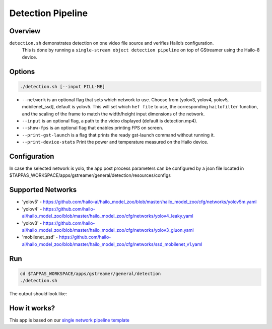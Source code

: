 
Detection Pipeline
==================

Overview
--------

``detection.sh`` demonstrates detection on one video file source and verifies Hailo’s configuration.
 This is done by running a ``single-stream object detection pipeline`` on top of GStreamer using the Hailo-8 device.

Options
-------

.. code-block:: sh

   ./detection.sh [--input FILL-ME]


* ``--network``   is an optional flag that sets which network to use. Choose from [yolov3, yolov4, yolov5, mobilenet_ssd], default is yolov5.
  This will set which ``hef file`` to use, the corresponding ``hailofilter`` function, and the scaling of the frame to match the width/height input dimensions of the network.
* ``--input`` is an optional flag, a path to the video displayed (default is detection.mp4).
* ``--show-fps``  is an optional flag that enables printing FPS on screen.
* ``--print-gst-launch`` is a flag that prints the ready gst-launch command without running it.
* ``--print-device-stats`` Print the power and temperature measured on the Hailo device.

Configuration
-------------

In case the selected network is yolo, the app post process parameters can be configured by a json file located in $TAPPAS_WORKSPACE/apps/gstreamer/general/detection/resources/configs

Supported Networks
------------------


* 'yolov5' - https://github.com/hailo-ai/hailo_model_zoo/blob/master/hailo_model_zoo/cfg/networks/yolov5m.yaml
* 'yolov4' - https://github.com/hailo-ai/hailo_model_zoo/blob/master/hailo_model_zoo/cfg/networks/yolov4_leaky.yaml
* 'yolov3' - https://github.com/hailo-ai/hailo_model_zoo/blob/master/hailo_model_zoo/cfg/networks/yolov3_gluon.yaml
* 'mobilenet_ssd' - https://github.com/hailo-ai/hailo_model_zoo/blob/master/hailo_model_zoo/cfg/networks/ssd_mobilenet_v1.yaml

Run
---

.. code-block:: sh

   cd $TAPPAS_WORKSPACE/apps/gstreamer/general/detection
   ./detection.sh

The output should look like:


.. image:: readme_resources/detection_run.png
   :width: 600px
   :height: 500px


How it works?
-------------

This app is based on our `single network pipeline template <../../../../docs/pipelines/single_network.rst>`_

